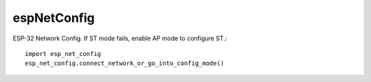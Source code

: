 espNetConfig
============

ESP-32 Network Config.  If ST mode fails, enable AP mode to configure ST.::

  import esp_net_config
  esp_net_config.connect_network_or_go_into_config_mode()
